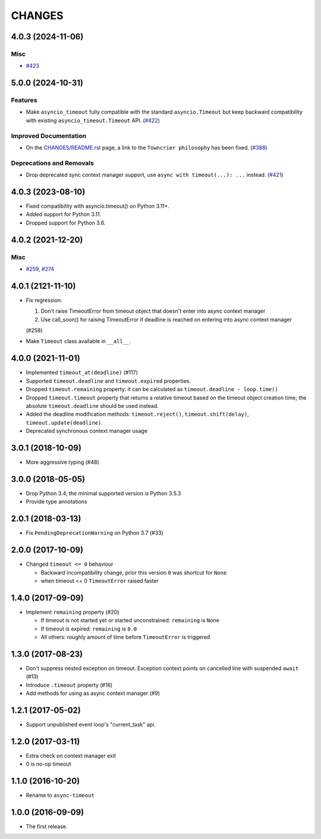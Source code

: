=======
CHANGES
=======

.. towncrier release notes start

4.0.3 (2024-11-06)
==================

Misc
----

- `#423 <https://github.com/aio-libs/async-timeout/issues/423>`_


5.0.0 (2024-10-31)
==================

Features
--------

- Make ``asyncio_timeout`` fully compatible with the standard ``asyncio.Timeout`` but keep backward compatibility with existing ``asyncio_timeout.Timeout`` API. (`#422 <https://github.com/aio-libs/async-timeout/issues/422>`_)


Improved Documentation
----------------------

- On the `CHANGES/README.rst <https://github.com/aio-libs/async-timeout/tree/master/CHANGES/README.rst>`_ page,
  a link to the ``Towncrier philosophy`` has been fixed. (`#388 <https://github.com/aio-libs/async-timeout/issues/388>`_)


Deprecations and Removals
-------------------------

- Drop deprecated sync context manager support, use ``async with timeout(...): ...`` instead. (`#421 <https://github.com/aio-libs/async-timeout/issues/421>`_)


4.0.3 (2023-08-10)
==================

* Fixed compatibility with asyncio.timeout() on Python 3.11+.
* Added support for Python 3.11.
* Dropped support for Python 3.6.

4.0.2 (2021-12-20)
==================

Misc
----

- `#259 <https://github.com/aio-libs/async-timeout/issues/259>`_, `#274 <https://github.com/aio-libs/async-timeout/issues/274>`_


4.0.1 (2121-11-10)
==================

- Fix regression:

  1. Don't raise TimeoutError from timeout object that doesn't enter into async context
     manager

  2. Use call_soon() for raising TimeoutError if deadline is reached on entering into
     async context manager

  (#258)

- Make ``Timeout`` class available in ``__all__``.

4.0.0 (2021-11-01)
==================

* Implemented ``timeout_at(deadline)`` (#117)

* Supported ``timeout.deadline`` and ``timeout.expired`` properties.

* Dropped ``timeout.remaining`` property: it can be calculated as
  ``timeout.deadline - loop.time()``

* Dropped ``timeout.timeout`` property that returns a relative timeout based on the
  timeout object creation time; the absolute ``timeout.deadline`` should be used
  instead.

* Added the deadline modification methods: ``timeout.reject()``,
  ``timeout.shift(delay)``, ``timeout.update(deadline)``.

* Deprecated synchronous context manager usage

3.0.1 (2018-10-09)
==================

* More aggressive typing (#48)

3.0.0 (2018-05-05)
==================

* Drop Python 3.4, the minimal supported version is Python 3.5.3

* Provide type annotations

2.0.1 (2018-03-13)
==================

* Fix ``PendingDeprecationWarning`` on Python 3.7 (#33)


2.0.0 (2017-10-09)
==================

* Changed ``timeout <= 0`` behaviour

  * Backward incompatibility change, prior this version ``0`` was
    shortcut for ``None``
  * when timeout <= 0 ``TimeoutError`` raised faster

1.4.0 (2017-09-09)
==================

* Implement ``remaining`` property (#20)

  * If timeout is not started yet or started unconstrained:
    ``remaining`` is ``None``
  * If timeout is expired: ``remaining`` is ``0.0``
  * All others: roughly amount of time before ``TimeoutError`` is triggered

1.3.0 (2017-08-23)
==================

* Don't suppress nested exception on timeout. Exception context points
  on cancelled line with suspended ``await`` (#13)

* Introduce ``.timeout`` property (#16)

* Add methods for using as async context manager (#9)

1.2.1 (2017-05-02)
==================

* Support unpublished event loop's "current_task" api.


1.2.0 (2017-03-11)
==================

* Extra check on context manager exit

* 0 is no-op timeout


1.1.0 (2016-10-20)
==================

* Rename to ``async-timeout``

1.0.0 (2016-09-09)
==================

* The first release.
